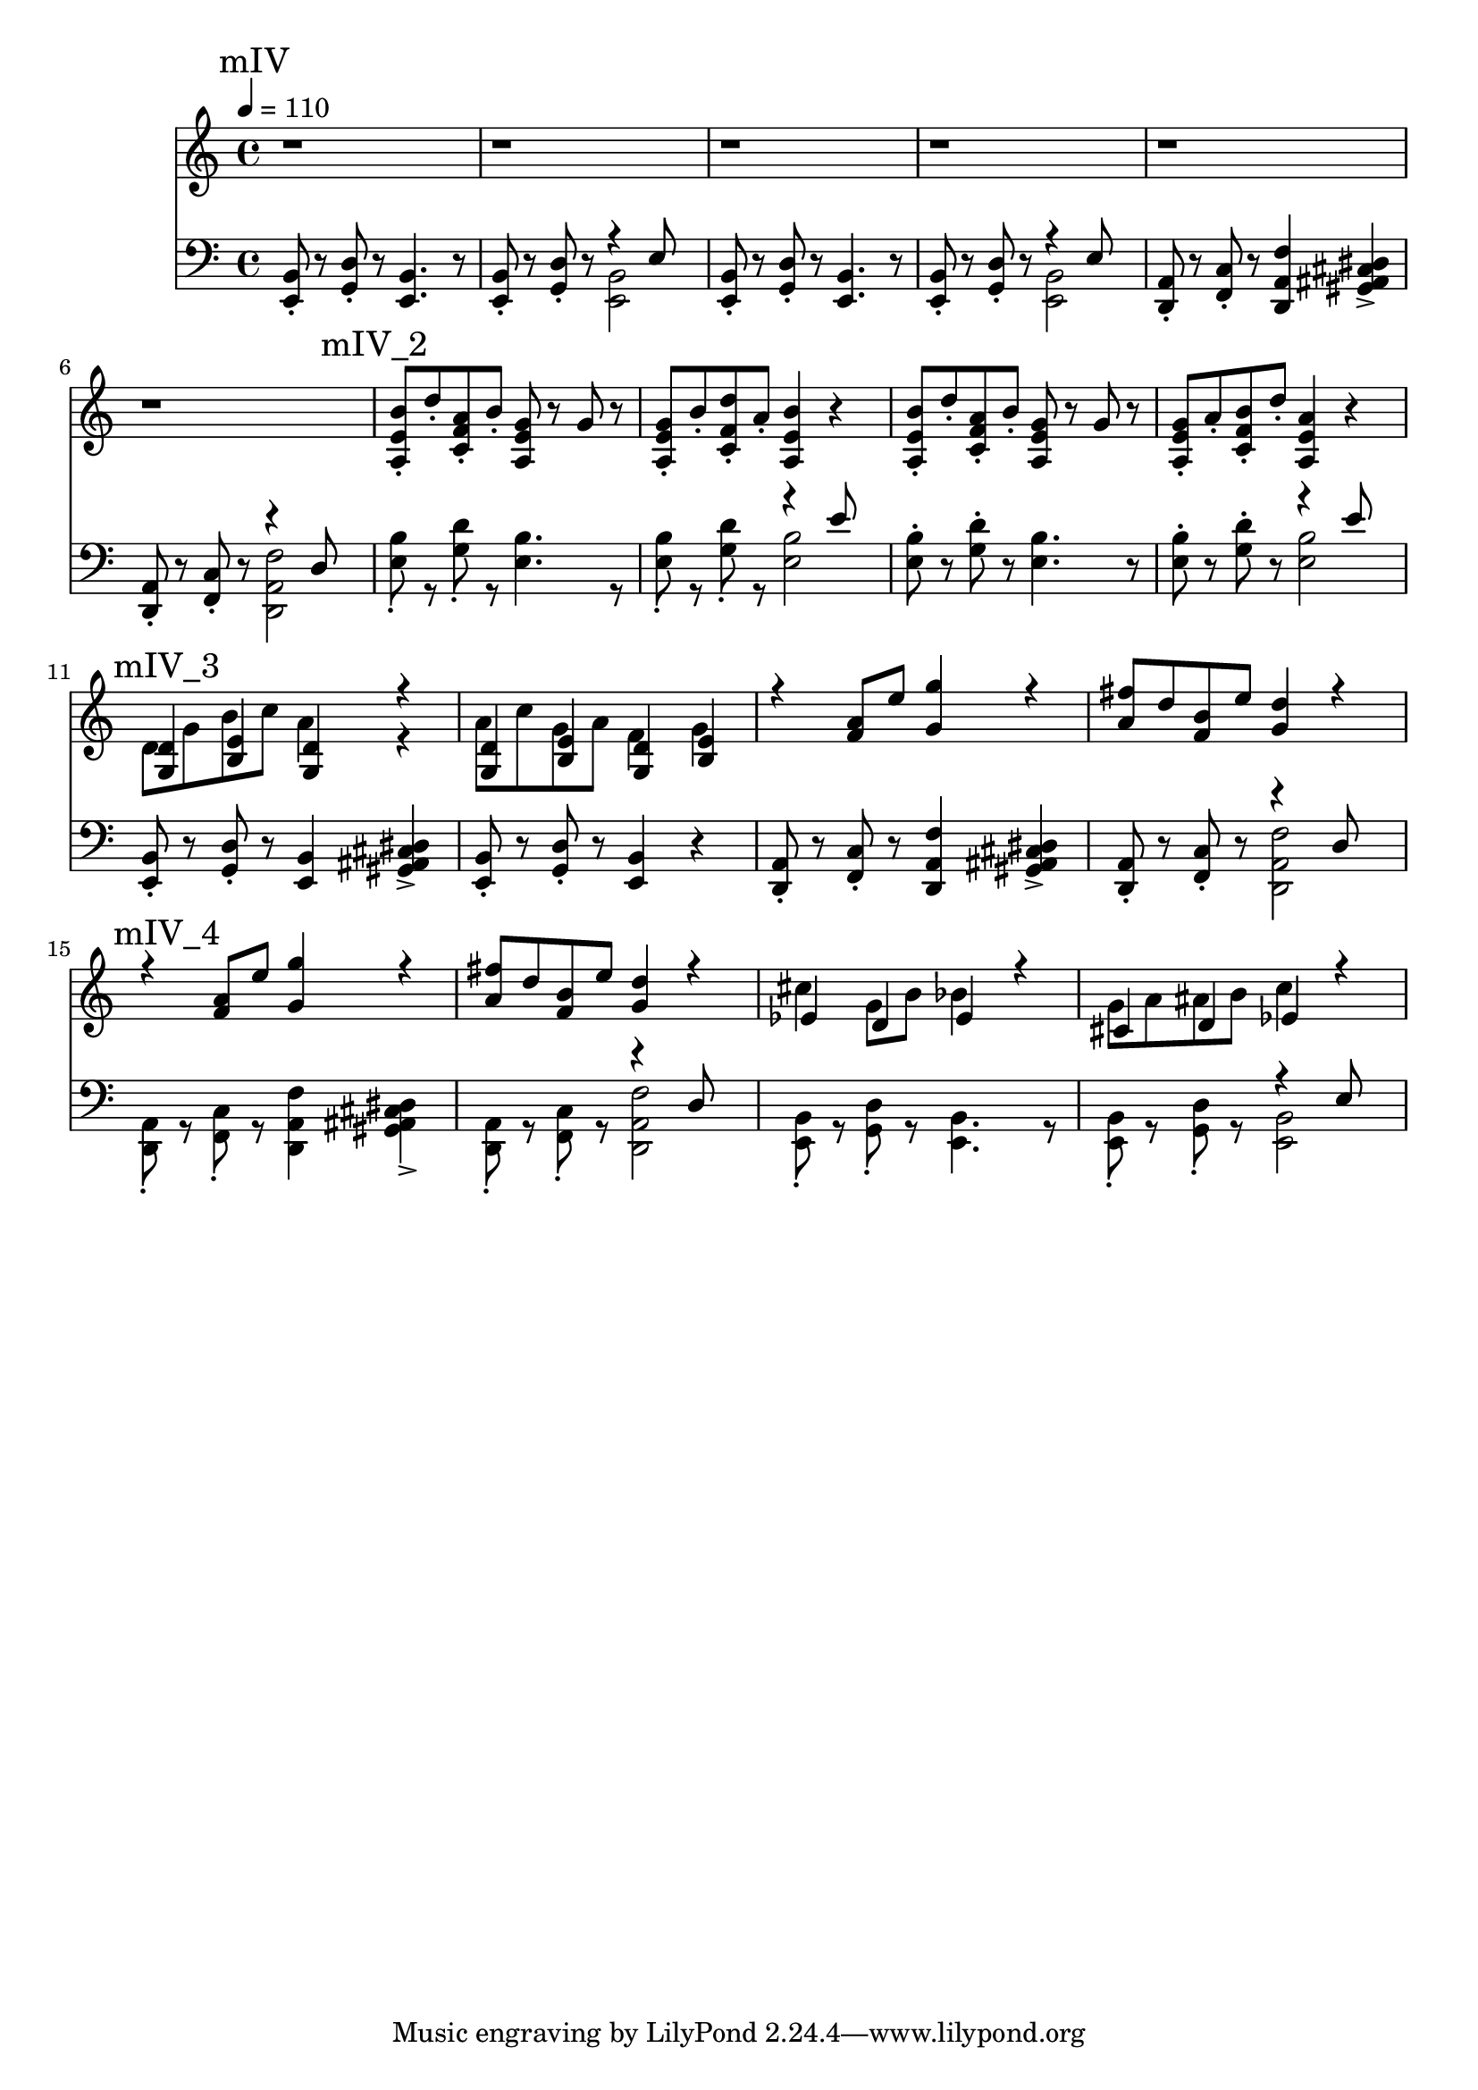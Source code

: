 \version "2.20.0"

mI_l = {
  \mark "mI"
  <e b'>8\staccato r8
  <g d'>8\staccato r8
  <e b'>4. r8
  <e b'>8\staccato r8
  <g d'>8\staccato r8
  <<
    { \voiceTwo <e b'>2 }
    \new Voice { \voiceOne r4 e'8 }
  >> \oneVoice |
  <e, b'>8\staccato r8
  <g d'>8\staccato r8
  <e b'>4. r8
  <e b'>8\staccato r8
  <g d'>8\staccato r8
  <<
    { \voiceTwo <e b'>2 }
    \new Voice { \voiceOne r4 e'8 }
  >> \oneVoice |
  <d, a'>8\staccato r8
  <f c'>8\staccato r8
  <d a' f'>4
  <gis ais cis dis>4-> |
  <d a'>8\staccato r8
  <f c'>8\staccato r8
  <<
    {\voiceTwo <d a' f'>2}
    \new Voice {\voiceOne r4 d'8}
  >> |
  <e, b'>8\staccato r8
  <g d'>8\staccato r8
  <e b'>4. r8
  <e b'>8\staccato r8
  <g d'>8\staccato r8
  <<
    { \voiceTwo <e b'>2 }
    \new Voice { \voiceOne r4 e'8 }
  >> \oneVoice |
}

mII_l = \relative e {
  \mark "mII"
  <e, b'>8\staccato r8
  <g d'>8\staccato r8
  <e b'>4. r8
  <e b'>8\staccato r8
  <g d'>8\staccato r8
  <<
    { \voiceTwo <e b'>2 }
    \new Voice { \voiceOne r4 e'8 }
  >> \oneVoice |
  <e, b'>8\staccato r8
  <g d'>8\staccato r8
  <e b'>4. r8
  <e b'>8\staccato r8
  <g d'>8\staccato r8
  <<
    { \voiceTwo <e b'>2 }
    \new Voice { \voiceOne r4 e'8 }
  >> \oneVoice |
  \mark "mII_2"
  <d, a'>8\staccato r8
  <f c'>8\staccato r8
  <d a' f'>4
  <gis ais cis dis>4-> |
  <d a'>8\staccato
  r8
  <f c'>8\staccato
  r8
  <<
    {\voiceTwo <d a' f'>2}
    \new Voice {\voiceOne r4 d'8}
  >> |
  \mark "mII_3"
  <e, b'>8\staccato r8
  <g d'>8\staccato r8
  <e b'>4. r8
  <e b'>8\staccato r8
  <g d'>8\staccato r8
  <<
    { \voiceTwo <e b'>2 }
    \new Voice { \voiceOne r4 e'8 }
  >> \oneVoice |
  \mark "mII_4"
  <e, b'>8\staccato r8
  <g d'>8\staccato r8
  <e b'>4
  <gis ais cis dis>4 |
  <e b'>8\staccato r8
  <g d'>8\staccato r8
  <e b'>2 |

  <e b'>8\staccato r8
  <g d'>8\staccato r8
  <e b'>4
  <gis ais cis dis>4 |
  <e b'>8\staccato r8
  <g d'>8\staccato r8
  <e b'>2 |

  \mark "mII_5"
  <d a'>8\staccato r8
  <f c'>8\staccato r8
  <d a' f'>4
  <gis ais cis dis>4-> |
  <d a'>8\staccato
  r8
  <f c'>8\staccato
  r8
  <<
    {\voiceTwo <d a' f'>2}
    \new Voice {\voiceOne r4 d'8}
  >> |
  
  <e, b'>8\staccato r8
  <g d'>8\staccato r8
  <e b'>4. r8
  <e b'>8\staccato r8
  <g d'>8\staccato r8
  <<
    { \voiceTwo <e b'>2 }
    \new Voice { \voiceOne r4 e'8 }
  >> \oneVoice |
}

mIII_l = \relative e {
  \mark "mIII"

  \partial 8 r8

  <e a c>2 <e g b>
  <dis g ais> <e g b>
  <e a c> <e g b>
  <dis g ais> <e g b>
}

mIV_l = \relative e, {
  \mark "mIV"

  <e b'>8\staccato r8
  <g d'>8\staccato r8
  <e b'>4. r8
  <e b'>8\staccato r8
  <g d'>8\staccato r8
  <<
    { \voiceTwo <e b'>2 }
    \new Voice { \voiceOne r4 e'8 }
  >> \oneVoice |

  <e, b'>8\staccato r8
  <g d'>8\staccato r8
  <e b'>4. r8
  <e b'>8\staccato r8
  <g d'>8\staccato r8
  <<
    { \voiceTwo <e b'>2 }
    \new Voice { \voiceOne r4 e'8 }
  >> \oneVoice |

  <d, a'>8\staccato r8
  <f c'>8\staccato r8
  <d a' f'>4
  <gis ais cis dis>4-> |
  <d a'>8\staccato r8
  <f c'>8\staccato r8
  <<
    {\voiceTwo <d a' f'>2}
    \new Voice {\voiceOne r4 d'8}
  >> |

  \mark "mIV_2"

  <e b'>8\staccato r8
  <g d'>8\staccato r8
  <e b'>4. r8
  <e b'>8\staccato r8
  <g d'>8\staccato r8
  <<
    { \voiceTwo <e b'>2 }
    \new Voice { \voiceOne r4 e'8 }
  >> \oneVoice |

  <e, b'>8\staccato r8
  <g d'>8\staccato r8
  <e b'>4. r8
  <e b'>8\staccato r8
  <g d'>8\staccato r8
  <<
    { \voiceTwo <e b'>2 }
    \new Voice { \voiceOne r4 e'8 }
  >> \oneVoice |

  \mark "mIV_3"

  \relative e, {
    <e b'>8\staccato r8
    <g d'>8\staccato r8
    <e b'>4
    <gis ais cis dis>4-> |
    <e b'>8\staccato r8
    <g d'>8\staccato r8
    <e b'>4
    r4 |

    <d a'>8\staccato r8
    <f c'>8\staccato r8
    <d a' f'>4
    <gis ais cis dis>4-> |

  <d a'>8\staccato r8
  <f c'>8\staccato r8
  <<
    {\voiceTwo <d a' f'>2}
    \new Voice {\voiceOne r4 d'8}
  >> |

  \mark "mIV_4"

  <d, a'>8\staccato r8
  <f c'>8\staccato r8
  <d a' f'>4
  <gis ais cis dis>4-> |
  <d a'>8\staccato r8
  <f c'>8\staccato r8
  <<
    {\voiceTwo <d a' f'>2}
    \new Voice {\voiceOne r4 d'8}
  >> |

  <e, b'>8\staccato r8
  <g d'>8\staccato r8
  <e b'>4. r8
  <e b'>8\staccato r8
  <g d'>8\staccato r8
  <<
    { \voiceTwo <e b'>2 }
    \new Voice { \voiceOne r4 e'8 }
  >> \oneVoice |

  }
}

leftHand = \new Staff \relative e, {
  \clef bass
  % \mI_l |
  % \mII_l |
  % \mIII_l |
  \mIV_l
}

mI_r = {
  \mark "mI"
  r1 r1 r1 r1 r1 r1 r1 r1
}

mII_r = \relative e {
  \mark "mII"
  b'8\staccato d\staccato a\staccato b\staccato
  g4 g8 a |
  b\staccato d\staccato a\staccato b\staccato
  g4 e4 |
  b'8\staccato d\staccato a\staccato b\staccato
  g4 g8 a |
  b\staccato d\staccato a\staccato b\staccato
  g4 e |
  \mark "mII_2"
  a8\staccato c\staccato g\staccato a\staccato
  f4
  <<
    { \voiceTwo <g bes des ees g>-> }
    \new Voice {\voiceOne r8 g}
  >> |
  a8\staccato c\staccato g\staccato a\staccato
  f4 d |
  \mark "mII_3"
  b'8\staccato d\staccato a\staccato b\staccato
  g4 g8 a |
  b\staccato d\staccato a\staccato b\staccato
  g4 e4 |
  \mark "mII_4"
  b'16 d e fis e8\staccato d8\staccato
  <<
    { \voiceTwo r4 <ais cis dis g> }
    \new Voice { \voiceOne b4. a8 }
  >> \oneVoice |
  b16 d a b g8\staccato a\staccato
  e4 g4 |

  b16 d e fis e8\staccato d8\staccato
  <<
    { \voiceTwo r4 <ais cis dis g> }
    \new Voice { \voiceOne b4. a8 }
  >> |
  b16 d a d b8\staccato a\staccato
  g4 e4 |

  \mark "mII_5"
  a8\staccato c\staccato g\staccato a\staccato
  f4
  <<
    { \voiceTwo <g bes des ees g>-> }
    \new Voice {\voiceOne r8 g}
  >> |
  a8\staccato c\staccato g\staccato a\staccato
  f4 d |

  b'8\staccato d\staccato a\staccato b\staccato
  g4 g8 a |
  b\staccato d\staccato a\staccato b\staccato
  g4 e4 |
}

mIII_r = \relative e {
  \mark "mIII"
  \partial 8 e'8

  c'16\staccato r c b a8 e8
  g16\staccato r g fis e8 b8 |

  dis16\staccato r dis f g8 dis8
  e16 fis g a b8 e,8 |

  c'16\staccato r c b a8 e8
  g16\staccato r16 g fis e8 b8 |

  dis16\staccato r dis f g8 dis
  e16 fis g fis e8 b8 |
}

mIV_r = \relative e {
  \mark "mIV"

  r1 r r r r r |

  \mark "mIV_2"

  <a e' b'>8\staccato d'\staccato
  <c, f a>\staccato b'\staccato
  <a, e' g> r g' r
  <a, e' g>\staccato b'\staccato
  <c, f d'>\staccato a'\staccato
  <a, e' b'>4 r4 |

  <a e' b'>8\staccato d'\staccato
  <c, f a>\staccato b'\staccato
  <a, e' g> r g' r
  <a, e' g>8\staccato a'\staccato
  <c, f b>\staccato d'\staccato
  <a, e' a>4 r4 |

  \mark "mIV_3"

  <<
    {\voiceOne
     <g d'>4 <b e>
     <g d'>4 r4
     <g d'>4 <b e>
     <g d'>4 <b e>
    }
    \new Voice
    {\voiceTwo
    d8 g b c
    a4 r4 % todo: pre-note g
    a8 c g a
    f4 g
    }
  >>  

  r4 <f a>8 e'
  <g, g'>4 r4
  <a fis'>8 d <f, b> e'
  <g, d'>4 r4

  \mark "mIV_4"

  r4 <f a>8 e'
  <g, g'>4 r4
  <a fis'>8 d <f, b> e'
  <g, d'>4 r4

  <<
    {\voiceOne
     ees4 d ees4
    }
    \new Voice
    {\voiceTwo
      cis'4 g8 b8 bes4
    }
  >>
  r4 |

  <<
    {\voiceOne
     cis,4 d ees
    }
    \new Voice
    {\voiceTwo
     g8 a ais b c4
    }
  >>
  r4 |
}

rightHand = \new Staff \relative c {
  \tempo 4 = 110
  % \mI_r |
  % \mII_r |
  % \mIII_r |
  \mIV_r
}

% https://extending-lilypond.readthedocs.io/en/latest/intro.html#the-scheme-sandbox
% showLastLength = R1*8

\score {
  <<
    \rightHand
    \leftHand
  >>
  \layout { }
  \midi { }
}

